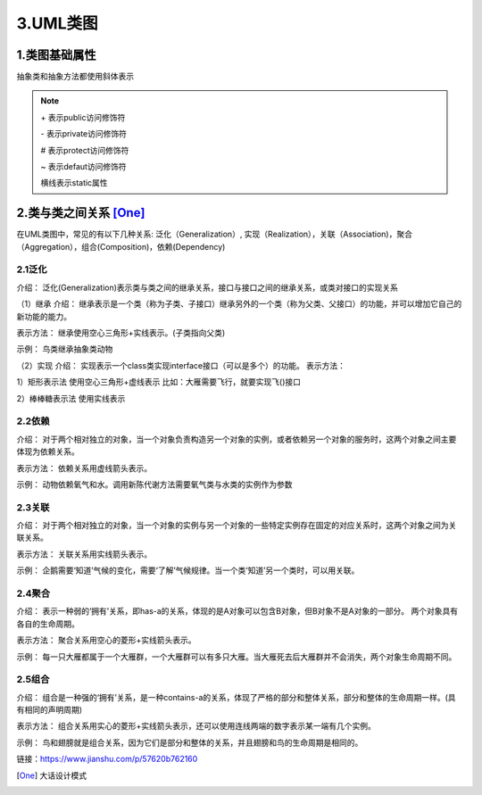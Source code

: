 ===============
3.UML类图
===============

1.类图基础属性
=======================

|image1|

抽象类和抽象方法都使用斜体表示

.. note:: 

    \+ 表示public访问修饰符

    \- 表示private访问修饰符

    \# 表示protect访问修饰符

    \~ 表示defaut访问修饰符

    横线表示static属性

2.类与类之间关系 [One]_
==========================

在UML类图中，常见的有以下几种关系: 泛化（Generalization）, 实现（Realization），关联（Association)，聚合（Aggregation），组合(Composition)，依赖(Dependency)

|image2|

2.1泛化
>>>>>>>>>>>>>>>>
介绍：
泛化(Generalization)表示类与类之间的继承关系，接口与接口之间的继承关系，或类对接口的实现关系

（1）继承
介绍：
继承表示是一个类（称为子类、子接口）继承另外的一个类（称为父类、父接口）的功能，并可以增加它自己的新功能的能力。

表示方法：
继承使用空心三角形+实线表示。(子类指向父类)

示例：
鸟类继承抽象类动物

|image3|

（2）实现
介绍：
实现表示一个class类实现interface接口（可以是多个）的功能。
表示方法：

1）矩形表示法
使用空心三角形+虚线表示
比如：大雁需要飞行，就要实现飞()接口

|image4|

2）棒棒糖表示法
使用实线表示

|image5|



2.2依赖
>>>>>>>>>>>>>>>>>>>>>>

介绍：
对于两个相对独立的对象，当一个对象负责构造另一个对象的实例，或者依赖另一个对象的服务时，这两个对象之间主要体现为依赖关系。

表示方法：
依赖关系用虚线箭头表示。

示例：
动物依赖氧气和水。调用新陈代谢方法需要氧气类与水类的实例作为参数

|image6|

2.3关联
>>>>>>>>>>>>>>>>>>>

介绍：
对于两个相对独立的对象，当一个对象的实例与另一个对象的一些特定实例存在固定的对应关系时，这两个对象之间为关联关系。

表示方法：
关联关系用实线箭头表示。

示例：
企鹅需要‘知道’气候的变化，需要‘了解’气候规律。当一个类‘知道’另一个类时，可以用关联。

|image7|

2.4聚合
>>>>>>>>>>>>>>>>>>>>>

介绍：
表示一种弱的‘拥有’关系，即has-a的关系，体现的是A对象可以包含B对象，但B对象不是A对象的一部分。 两个对象具有各自的生命周期。

表示方法：
聚合关系用空心的菱形+实线箭头表示。

示例：
每一只大雁都属于一个大雁群，一个大雁群可以有多只大雁。当大雁死去后大雁群并不会消失，两个对象生命周期不同。

|image8|

2.5组合
>>>>>>>>>>>>>>>>>>

介绍：
组合是一种强的‘拥有’关系，是一种contains-a的关系，体现了严格的部分和整体关系，部分和整体的生命周期一样。(具有相同的声明周期)

表示方法：
组合关系用实心的菱形+实线箭头表示，还可以使用连线两端的数字表示某一端有几个实例。

示例：
鸟和翅膀就是组合关系，因为它们是部分和整体的关系，并且翅膀和鸟的生命周期是相同的。

|image9|


链接：https://www.jianshu.com/p/57620b762160


.. |image1| image:: ./img/j03/UML类图.png
.. |image2| image:: ./img/j03/UML图.png
.. |image3| image:: ./img/j03/继承关系.webp
.. |image4| image:: ./img/j03/矩形表示法.webp
.. |image5| image:: ./img/j03/棒棒糖表示法.webp
.. |image6| image:: ./img/j03/依赖关系.webp
.. |image7| image:: ./img/j03/关联关系.webp
.. |image8| image:: ./img/j03/聚合关系.webp
.. |image9| image:: ./img/j03/组合关系.png

.. [One] 大话设计模式



